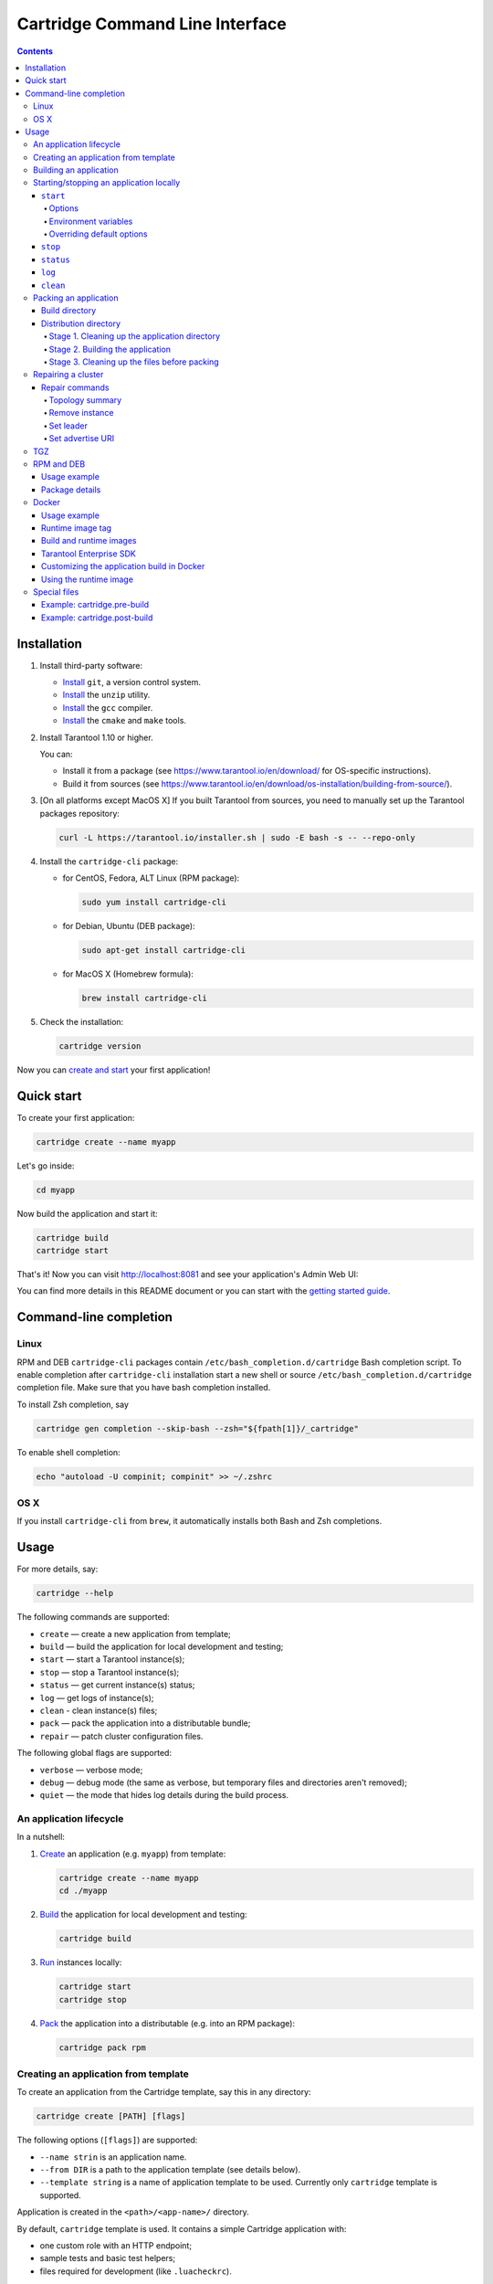 .. _cartridge-cli:

===============================================================================
Cartridge Command Line Interface
===============================================================================

.. image:: https://gitlab.com/tarantool/cartridge-cli/badges/master/pipeline.svg
   :alt: Cartridge-CLI build status on GitLab CI
   :target: https://gitlab.com/tarantool/cartridge-cli/commits/master

.. contents::

-------------------------------------------------------------------------------
Installation
-------------------------------------------------------------------------------

1. Install third-party software:

   * `Install <https://git-scm.com/book/en/v2/Getting-Started-Installing-Git>`_
     ``git``, a version control system.

   * `Install <https://linuxize.com/post/how-to-unzip-files-in-linux/>`_
     the ``unzip`` utility.

   * `Install <https://gcc.gnu.org/install/>`_
     the ``gcc`` compiler.

   * `Install <https://cmake.org/install/>`_
     the ``cmake`` and ``make`` tools.

2. Install Tarantool 1.10 or higher.

   You can:

   * Install it from a package (see https://www.tarantool.io/en/download/
     for OS-specific instructions).
   * Build it from sources (see
     https://www.tarantool.io/en/download/os-installation/building-from-source/).

3. [On all platforms except MacOS X] If you built Tarantool from sources,
   you need to manually set up the Tarantool packages repository:

   .. code-block:: bash

       curl -L https://tarantool.io/installer.sh | sudo -E bash -s -- --repo-only

4. Install the ``cartridge-cli`` package:

   * for CentOS, Fedora, ALT Linux (RPM package):

     .. code-block:: bash

         sudo yum install cartridge-cli

   * for Debian, Ubuntu (DEB package):

     .. code-block:: bash

         sudo apt-get install cartridge-cli

   * for MacOS X (Homebrew formula):

     .. code-block:: bash

         brew install cartridge-cli

5. Check the installation:

   .. code-block:: bash

      cartridge version

Now you can
`create and start <https://www.tarantool.io/en/doc/latest/getting_started/getting_started_cartridge/>`_
your first application!

-------------------------------------------------------------------------------
Quick start
-------------------------------------------------------------------------------

To create your first application:

.. code-block:: bash

    cartridge create --name myapp

Let's go inside:

.. code-block:: bash

    cd myapp

Now build the application and start it:

.. code-block:: bash

    cartridge build
    cartridge start

That's it! Now you can visit http://localhost:8081 and see your application's Admin Web UI:

.. image:: https://user-images.githubusercontent.com/11336358/75786427-52820c00-5d76-11ea-93a4-309623bda70f.png
   :align: center
   :scale: 100%

You can find more details in this README document or you can start with the
`getting started guide <https://www.tarantool.io/en/doc/latest/getting_started/getting_started_cartridge/>`_.

.. _cartridge-cli-usage:

-------------------------------------------------------------------------------
Command-line completion
-------------------------------------------------------------------------------

~~~~~~~~~~~~~~~~~~~~~~~~~~~~~~~~~~~~~~~~~~~~~~~~~~~~~~~~~~~~~~~~~~~~~~~~~~~~~~~
Linux
~~~~~~~~~~~~~~~~~~~~~~~~~~~~~~~~~~~~~~~~~~~~~~~~~~~~~~~~~~~~~~~~~~~~~~~~~~~~~~~

RPM and DEB ``cartridge-cli`` packages contain ``/etc/bash_completion.d/cartridge``
Bash completion script.
To enable completion after ``cartridge-cli`` installation start a new shell or
source ``/etc/bash_completion.d/cartridge`` completion file.
Make sure that you have bash completion installed.

To install Zsh completion, say

.. code-block:: bash

    cartridge gen completion --skip-bash --zsh="${fpath[1]}/_cartridge"

To enable shell completion:

.. code-block:: bash

    echo "autoload -U compinit; compinit" >> ~/.zshrc

~~~~~~~~~~~~~~~~~~~~~~~~~~~~~~~~~~~~~~~~~~~~~~~~~~~~~~~~~~~~~~~~~~~~~~~~~~~~~~~
OS X
~~~~~~~~~~~~~~~~~~~~~~~~~~~~~~~~~~~~~~~~~~~~~~~~~~~~~~~~~~~~~~~~~~~~~~~~~~~~~~~

If you install ``cartridge-cli`` from ``brew``, it automatically installs both
Bash and Zsh completions.

-------------------------------------------------------------------------------
Usage
-------------------------------------------------------------------------------

For more details, say:

.. code-block:: bash

   cartridge --help

The following commands are supported:

* ``create`` — create a new application from template;
* ``build`` — build the application for local development and testing;
* ``start`` — start a Tarantool instance(s);
* ``stop`` — stop a Tarantool instance(s);
* ``status`` — get current instance(s) status;
* ``log`` — get logs of instance(s);
* ``clean`` - clean instance(s) files;
* ``pack`` — pack the application into a distributable bundle;
* ``repair`` — patch cluster configuration files.

The following global flags are supported:

* ``verbose`` — verbose mode;
* ``debug`` — debug mode (the same as verbose, but temporary files and
  directories aren't removed);
* ``quiet`` — the mode that hides log details during the build process.

~~~~~~~~~~~~~~~~~~~~~~~~~~~~~~~~~~~~~~~~~~~~~~~~~~~~~~~~~~~~~~~~~~~~~~~~~~~~~~~
An application lifecycle
~~~~~~~~~~~~~~~~~~~~~~~~~~~~~~~~~~~~~~~~~~~~~~~~~~~~~~~~~~~~~~~~~~~~~~~~~~~~~~~

In a nutshell:

1. `Create <Creating an application from template_>`_
   an application (e.g. ``myapp``) from template:

   .. code-block:: bash

       cartridge create --name myapp
       cd ./myapp

2. `Build <Building an application_>`_ the application
   for local development and testing:

   .. code-block:: bash

       cartridge build

3. `Run <Starting/stopping an application locally_>`_
   instances locally:

   .. code-block:: bash

       cartridge start
       cartridge stop

4. `Pack <Packing an application_>`_ the application into
   a distributable (e.g. into an RPM package):

   .. code-block:: bash

       cartridge pack rpm

.. _cartridge_cli_creating_an_application_from_template:

~~~~~~~~~~~~~~~~~~~~~~~~~~~~~~~~~~~~~~~~~~~~~~~~~~~~~~~~~~~~~~~~~~~~~~~~~~~~~~~
Creating an application from template
~~~~~~~~~~~~~~~~~~~~~~~~~~~~~~~~~~~~~~~~~~~~~~~~~~~~~~~~~~~~~~~~~~~~~~~~~~~~~~~

To create an application from the Cartridge template, say this in any directory:

.. code-block:: bash

    cartridge create [PATH] [flags]

The following options (``[flags]``) are supported:

.. // Please, update the doc in cli/commands on updating this section

* ``--name strin`` is an application name.

* ``--from DIR`` is a path to the application template (see details below).

* ``--template string`` is a name of application template to be used.
  Currently only ``cartridge`` template is supported.

Application is created in the ``<path>/<app-name>/`` directory.

By default, ``cartridge`` template is used.
It contains a simple Cartridge application with:

* one custom role with an HTTP endpoint;
* sample tests and basic test helpers;
* files required for development (like ``.luacheckrc``).

If you have ``git`` installed, this will also set up a Git repository with the
initial commit, tag it with
`version <https://www.tarantool.io/en/doc/latest/book/cartridge/cartridge_dev/#application-versioning>`_
0.1.0, and add a ``.gitignore`` file to the project root.

Let's take a closer look at the files inside the ``<app_name>/`` directory:

* application files:

  * ``app/roles/custom-role.lua`` a sample
    `custom role <https://www.tarantool.io/en/doc/latest/book/cartridge/cartridge_dev/#cluster-roles>`_
    with simple HTTP API; can be enabled as ``app.roles.custom``
  * ``<app_name>-scm-1.rockspec`` file where you can specify application
    dependencies
  * ``init.lua`` file which is the entry point for your application
  * ``stateboard.init.lua`` file which is the entry point for the application
    `stateboard <https://github.com/tarantool/cartridge/blob/master/topics/failover.md>`_

* `special files <Special files_>`_ (used to build and pack
  the application):

  * ``cartridge.pre-build``
  * ``cartridge.post-build``
  * ``Dockerfile.build.cartridge``
  * ``Dockerfile.cartridge``

* development files:

  * ``deps.sh`` script that resolves the dependencies from the ``.rockspec`` file
    and installs test dependencies (like ``luatest``)
  * ``instances.yml`` file with instances configuration (used by ``cartridge start``)
  * ``.cartridge.yml`` file with Cartridge configuration (used by ``cartridge start``)
  * ``tmp`` directory for temporary files (used as a run dir, see ``.cartridge.yml``)
  * ``.git`` file necessary for a Git repository
  * ``.gitignore`` file where you can specify the files for Git to ignore
  * ``env.lua`` file that sets common rock paths so that the application can be
    started from any directory.

* test files (with sample tests):

  .. code-block:: text

      test
      ├── helper
      │   ├── integration.lua
      │   └── unit.lua
      │   ├── helper.lua
      │   ├── integration
      │   │   └── api_test.lua
      │   └── unit
      │       └── sample_test.lua

* configuration files:

  * ``.luacheckrc``
  * ``.luacov``
  * ``.editorconfig``

You can create your own application template and use it with ``cartridge create``
with ``--from`` flag.

If template directory is a git repository, the `.git/` files would be ignored on
instantiating template.
In the created application a new git repo is initialized.

Template application shouldn't contain `.rocks` directory.
To specify application dependencies use rockspec and `cartridge.pre-build` files.

Filenames and content can contain `text templates <Templates_>`_.

.. _Templates: https://golang.org/pkg/text/template/

Available variables are:

* ``Name`` — the application name;
* ``StateboardName`` — the application stateboard name (``<app-name>-stateboard``);
* ``Path`` - an absolute path to the application.

For example:

.. code-block:: text

    my-template
    ├── {{ .Name }}-scm-1.rockspec
    └── init.lua
    └── stateboard.init.lua
    └── test
        └── sample_test.lua

``init.lua``:

.. code-block:: lua

    print("Hi, I am {{ .Name }} application")
    print("I also have a stateboard named {{ .StateboardName }}")

.. _cartridge-cli-building-an-application:

~~~~~~~~~~~~~~~~~~~~~~~~~~~~~~~~~~~~~~~~~~~~~~~~~~~~~~~~~~~~~~~~~~~~~~~~~~~~~~~
Building an application
~~~~~~~~~~~~~~~~~~~~~~~~~~~~~~~~~~~~~~~~~~~~~~~~~~~~~~~~~~~~~~~~~~~~~~~~~~~~~~~

To build your application locally (for local testing), say this in any directory:

.. code-block:: bash

    cartridge build [PATH] [flags]

.. // Please, update the doc in cli/commands on updating this section

This command requires one argument — the path to your application directory
(i.e. to the build source). The default path is ``.`` (the current directory).

This command runs:

1. ``cartridge.pre-build`` if the
   `pre-build file <Special files_>`_ exists.
   This builds the application in the ``[PATH]`` directory.
2. ``tarantoolctl rocks make`` if the
   `rockspec file <Special files_>`_ exists.
   This installs all Lua rocks to the ``[PATH]`` directory.

During step 1 of the ``cartridge build`` command, ``cartridge`` builds the application
inside the application directory -- unlike when building the application as part
of the ``cartridge pack`` command, when the application is built in a temporary
`build directory <Build directory_>`_ and no build artifacts
remain in the application directory.

During step 2 -- the key step here -- ``cartridge`` installs all dependencies
specified in the rockspec file (you can find this file within the application
directory created from template).

(An advanced alternative would be to specify build logic in the
rockspec as ``cmake`` commands, like we
`do it <https://github.com/tarantool/cartridge/blob/master/cartridge-scm-1.rockspec#L26>`_
for ``cartridge``.)

If your application depends on closed-source rocks, or if the build should contain
rocks from a project added as a submodule, then you need to **install** all these
dependencies before calling ``tarantoolctl rocks make``.
You can do it using the file ``cartridge.pre-build`` in your application root
(again, you can find this file within the application directory created from template).
In this file, you can specify all rocks to build
(e.g. ``tarantoolctl rocks make --chdir ./third_party/proj``).
For details, see `special files <Special files_>`_.

As a result, in the application's ``.rocks`` directory you will get a fully built
application that you can start locally from the application's directory.

.. _cartridge-cli-starting-stopping-an-application-locally:

~~~~~~~~~~~~~~~~~~~~~~~~~~~~~~~~~~~~~~~~~~~~~~~~~~~~~~~~~~~~~~~~~~~~~~~~~~~~~~~
Starting/stopping an application locally
~~~~~~~~~~~~~~~~~~~~~~~~~~~~~~~~~~~~~~~~~~~~~~~~~~~~~~~~~~~~~~~~~~~~~~~~~~~~~~~

**********
``start``
**********

Now, after the application is `built <Building an application_>`_,
you can run it locally:

.. code-block:: bash

    cartridge start [INSTANCE_NAME...] [flags]

where ``[INSTANCE_NAME...]`` means that several instances can be specified.

If no ``INSTANCE_NAME`` is provided, all the instances from the
Cartridge instances configuration file are taken as arguments (see the ``--cfg``
option below).

We also need an application name (``APP_NAME``) to pass it to the instances while
started and to define paths to the instance files (for example, ``<run-dir>/<APP_NAME>.<INSTANCE_NAME>.pid``).
By default, the ``APP_NAME`` is taken from the application rockspec in the current
directory, but also it can be defined explicitly via the ``--name`` option
(see description below).

^^^^^^^^
Options
^^^^^^^^

The following options (``[flags]``) are supported:

.. // Please, update the doc in cli/commands on updating this section

* ``--script FILE`` is the application's entry point.
  It should be a relative path to the entry point in the project directory
  or an absolute path.
  Defaults to ``init.lua`` (or to the value of the "script"
  parameter in the Cartridge `configuration file <Overriding default options_>`_).

* ``--run-dir DIR`` is the directory where PID and socket files are stored.
  Defaults to ``./tmp/run`` (or to the value of the "run-dir"
  parameter in the Cartridge `configuration file <Overriding default options_>`_).

* ``--data-dir DIR`` is the directory where instances' data is stored.
  Each instance's working directory is ``<data-dir>/<app-name>.<instance-name>``.
  Defaults to ``./tmp/data`` (or to the value of the "data-dir"
  parameter in the Cartridge `configuration file <Overriding default options_>`_).

* ``--log-dir DIR`` is the directory to store instances logs
  when running in background.
  Defaults to ``./tmp/log`` (or to the value of the "log-dir"
  parameter in the Cartridge `configuration file <Overriding default options_>`_).

* ``--cfg FILE`` is the configuration file for Cartridge instances.
  Defaults to ``./instances.yml`` (or to the value of the "cfg"
  parameter in the Cartridge `configuration file <Overriding default options_>`_).

  The ``instanses.yml`` file is one of the ways to set up the following
  ``cartridge.cfg()`` configuration parameters for a Cartridge
  application to start:

  * ``advertise_uri``
  * ``http_port``
  * ``workdir``.

  For example:

  .. code-block:: yaml

     my_app.router: {"advertise_uri": "localhost:3301", "http_port": 8080}
     my_app.storage_A: {"advertise_uri": "localhost:3302", "http_enabled": False}
     my_app.storage_B: {"advertise_uri": "localhost:3303", "http_enabled": False}

  For more details, refer to the `Cartridge configuration basics <https://www.tarantool.io/en/doc/latest/book/cartridge/cartridge_dev/#configuration-basics>`_.

* ``--daemonize, -d`` starts the instance in background.
  With this option, Tarantool also waits until the application's main script is
  finished.
  For example, it is useful if the ``init.lua`` requires time-consuming startup
  from snapshot, and Tarantool waits for the startup to complete.
  This is also useful if the application's main script generates errors, and
  Tarantool can handle them.

* ``--stateboard`` starts the application stateboard as well as instances.
  Ignored if ``--stateboard-only`` is specified.

* ``--stateboard-only`` starts only the application stateboard.
  If specified, ``INSTANCE_NAME...`` are ignored.

* ``--name string`` defines the application name.
  By default, it is taken from the application rockspec.

* ``--timeout string`` Time to wait for instance(s) start in background.
  Can be specified in seconds or in the duration form (``72h3m0.5s``).
  Timeout can't be negative.
  Timeout ``0`` means no timeout (wait for instance(s) start forever).
  The default timeout is 60 seconds (``1m0s``).

^^^^^^^^^^^^^^^^^^^^^^
Environment variables
^^^^^^^^^^^^^^^^^^^^^^

The ``cartridge start`` command starts a Tarantool instance with enforced
**environment variables**:

.. code-block:: bash

    TARANTOOL_APP_NAME="<instance-name>"
    TARANTOOL_INSTANCE_NAME="<app-name>"
    TARANTOOL_CFG="<cfg>"
    TARANTOOL_PID_FILE="<run-dir>/<app-name>.<instance-name>.pid"
    TARANTOOL_CONSOLE_SOCK="<run-dir>/<app-name>.<instance-name>.control"
    TARANTOOL_WORKDIR="<data-dir>/<app-name>.<instance-name>.control"

When started in background, a notify socket path is passed additionally:

.. code-block:: bash

    NOTIFY_SOCKET="<data-dir>/<app-name>.<instance-name>.notify"

``cartridge.cfg()`` uses  ``TARANTOOL_APP_NAME`` and ``TARANTOOL_INSTANCE_NAME``
to read the instance's configuration from the file provided in ``TARANTOOL_CFG``.

^^^^^^^^^^^^^^^^^^^^^^^^^^^
Overriding default options
^^^^^^^^^^^^^^^^^^^^^^^^^^^

You can override default options for the ``cartridge`` command in the
``./.cartridge.yml`` configuration file.

Here is an example of ``.cartridge.yml``:

.. code-block:: yaml

    run-dir: my-run-dir
    cfg: my-instances.yml
    script: my-init.lua

.. // Please, update the doc in cli/commands on updating this section

*********
``stop``
*********

To stop one or more running instances, say:

.. code-block:: bash

    cartridge stop [INSTANCE_NAME...] [flags]

By default, SIGTERM is sent to instances.

The following options (``[flags]``) are supported:

* ``-f, --force`` indicates if instance(s) stop should be forced (sends SIGKILL).

The following `options <Options_>`_ from the ``start`` command
are supported:

* ``--run-dir DIR``
* ``--cfg FILE``
* ``--stateboard``
* ``--stateboard-only``

.. note::

   ``run-dir`` should be exactly the same as used in the ``cartridge start``
   command. PID files stored there are used to stop the running instances.

.. // Please, update the doc in cli/commands on updating this section

***********
``status``
***********

To check the current instance status, use the ``status`` command:

.. code-block:: bash

    cartridge status [INSTANCE_NAME...] [flags]

The following `options <Options_>`_ from the ``start`` command
are supported:

* ``--run-dir DIR``
* ``--cfg FILE``
* ``--stateboard``
* ``--stateboard-only``

.. // Please, update the doc in cli/commands on updating this section

*******
``log``
*******

To get logs of the instance running in background, use the ``log`` command:

.. code-block:: bash

    cartridge log [INSTANCE_NAME...] [flags]

The following options (``[flags]``) are supported:

* ``-f, --follow`` outputs appended data as the log grows.

* ``-n, --lines int`` is the number of lines to output (from the end).
  Defaults to 15.

The following `options <Options_>`_ from the ``start`` command
are supported:

* ``--log-dir DIR``
* ``--run-dir DIR``
* ``--cfg FILE``
* ``--stateboard``
* ``--stateboard-only``

.. // Please, update the doc in cli/commands on updating this section

.. _cartridge-cli-packing-an-application:

*********
``clean``
*********

To remove instance(s) files (log, workdir, console socket, PID-file and notify socket),
use the ``clean`` command:

.. code-block:: bash

    cartridge clean [INSTANCE_NAME...] [flags]

`cartridge clean` for running instance(s) causes an error.

The following `options <Options_>`_ from the ``start`` command
are supported:

* ``--log-dir DIR``
* ``--data-dir DIR``
* ``--run-dir DIR``
* ``--cfg FILE``
* ``--stateboard``
* ``--stateboard-only``

.. // Please, update the doc in cli/commands on updating this section

.. _cartridge-cli-packing-an-application:

~~~~~~~~~~~~~~~~~~~~~~~~~~~~~~~~~~~~~~~~~~~~~~~~~~~~~~~~~~~~~~~~~~~~~~~~~~~~~~~
Packing an application
~~~~~~~~~~~~~~~~~~~~~~~~~~~~~~~~~~~~~~~~~~~~~~~~~~~~~~~~~~~~~~~~~~~~~~~~~~~~~~~

To pack your application, say this in any directory:

.. code-block:: bash

     cartridge pack TYPE [PATH] [flags]

where:

* ``TYPE`` (required) is the distribution type. Supported types:

  * `TGZ <TGZ_>`_
  * `RPM <RPM and DEB_>`_
  * `DEB <RPM and DEB_>`_
  * `Docker <Docker_>`_

* ``PATH`` (optional) is the path to the application directory to pack.
  Defaults to ``.`` (the current directory).

The options (``[flags]``) are as follows:

.. // Please, update cmd_pack usage in cartridge-cli.lua file on updating the doc

* ``--name string`` (common for all distribution types) is the application name.
  It coincides with the package name and the systemd-service name.
  The default name comes from the ``package`` field in the rockspec file.

* ``--version string`` (common for all distribution types) is the application's package
  version. The expected pattern is ``major.minor.patch[-count][-commit]``:
  if you specify ``major.minor.patch``, it is normalized to ``major.minor.patch-count``.
  The default version is determined as the result of ``git describe --tags --long``.
  If the application is not a git repository, you need to set the ``--version`` option
  explicitly.

* ``--suffix string`` (common for all distribution types) is the result file (or image)
  name suffix.

* ``--unit-template string`` (used for ``rpm`` and ``deb``) is the path to the template for
  the ``systemd`` unit file.

* ``--instantiated-unit-template string`` (used for ``rpm`` and ``deb``) is the path to the
  template for the ``systemd`` instantiated unit file.

* ``--stateboard-unit-template string`` (used for ``rpm`` and ``deb``) is the path to the
  template for the stateboard ``systemd`` unit file.

* ``--use-docker`` (enforced for ``docker``) forces to build the application in Docker.

* ``--tag strings`` (used for ``docker``) is the tag(s) of the Docker image that results from
  ``pack docker``.

* ``--from string`` (used for ``docker``) is the path to the base Dockerfile of the runtime
  image. Defaults to ``Dockerfile.cartridge`` in the application root.

* ``--build-from string`` (common for all distribution types, used for building in Docker) is
  the path to the base Dockerfile of the build image.
  Defaults to ``Dockerfile.build.cartridge`` in the application root.

* ``--no-cache`` creates build and runtime images with ``--no-cache`` docker flag.

* ``--cache-from strings`` images to consider as cache sources for both build and
  runtime images. See ``--cache-from`` flag for ``docker build`` command.

* ``--sdk-path string`` (common for all distribution types, used for building in Docker) is the
  path to the SDK to be delivered in the result artifact.
  Alternatively, you can pass the path via the ``TARANTOOL_SDK_PATH``
  environment variable (this variable is of lower priority).

* ``--sdk-local`` (common for all distribution types, used for building in Docker) is a
  flag that indicates if the SDK from the local machine should be delivered in the
  result artifact.

For Tarantool Enterprise, you must specify one (and only one)
of the ``--sdk-local`` and ``--sdk-path`` options.

For ``rpm``, ``deb``, and ``tgz``, we also deliver rocks modules and executables
specific for the system where the ``cartridge pack`` command is running.

For ``docker``, the resulting runtime image will contain rocks modules
and executables specific for the base image (``centos:8``).

Next, we dive deeper into the packaging process.

.. _cartridge-cli-build-directory:

****************
Build directory
****************

The first step of the packaging process is to
`build the application <Building an application_>`_.

By default, application build is done in a temporary directory in
``~/.cartridge/tmp/``, so the packaging process doesn't affect the contents
of your application directory.

You can specify a custom build directory for your application in the ``CARTRIDGE_TEMPDIR``
environment variable. If this directory doesn't exists, it will be created, used
for building the application, and then removed.

If you specify an existing directory in the ``CARTRIDGE_TEMPDIR`` environment
variable, the ``CARTRIDGE_TEMPDIR/cartridge.tmp`` directory will be used for
build and then removed. This directory will be cleaned up before building the
application.

.. _cartridge-cli-distribution-directory:

***********************
Distribution directory
***********************

For each distribution type, a temporary directory with application source files
is created (further on we address it as *application directory*).
This includes 3 stages.

.. _stage-1-cleaning-up-the-application-directory:

^^^^^^^^^^^^^^^^^^^^^^^^^^^^^^^^^^^^^^^^^^^^^^^
Stage 1. Cleaning up the application directory
^^^^^^^^^^^^^^^^^^^^^^^^^^^^^^^^^^^^^^^^^^^^^^^

On this stage, some files are filtered out of the application directory:

* First, ``git clean -X -d -f`` removes all untracked and
  ignored files (it works for submodules, too).
* After that, ``.rocks`` and ``.git`` directories are removed.

Files permissions are preserved, and the code files owner is set to
``root:root`` in the resulting package.

All application files should have at least ``a+r`` permissions
(``a+rx`` for directories).
Otherwise, ``cartridge pack`` command raises an error.

.. _stage-2-building-the-application:

^^^^^^^^^^^^^^^^^^^^^^^^^^^^^^^^^^
Stage 2. Building the application
^^^^^^^^^^^^^^^^^^^^^^^^^^^^^^^^^^

On this stage, ``cartridge`` `builds <Building an application_>`_
the application in the cleaned up application directory.

.. _stage-3-cleaning-up-the-files-before-packing:

^^^^^^^^^^^^^^^^^^^^^^^^^^^^^^^^^^^^^^^^^^^^^^
Stage 3. Cleaning up the files before packing
^^^^^^^^^^^^^^^^^^^^^^^^^^^^^^^^^^^^^^^^^^^^^^

On this stage, ``cartridge`` runs ``cartridge.post-build`` (if it exists) to remove
junk files (like ``node_modules``) generated during application build.

See an `example <Example: cartridge.post-build_>`_
in `special files <Special files_>`_.

.. cartridge-cli-repair:

~~~~~~~~~~~~~~~~~~~~~~~~~~~~~~~~~~~~~~~~~~~~~~~~~~~~~~~~~~~~~~~~~~~~~~~~~~~~~~~
Repairing a cluster
~~~~~~~~~~~~~~~~~~~~~~~~~~~~~~~~~~~~~~~~~~~~~~~~~~~~~~~~~~~~~~~~~~~~~~~~~~~~~~~

To repair a running application, you can use the ``cartridge repair`` command.

There are several simple rules you need to know before using this command:

* Rule #1 of ``repair`` is: you do not use it if you aren't sure that
  it's exactly what you need.
* Rule #2: always use ``--dry-run`` before running ``repair``.
* Rule #3: do not hesitate to use the ``--verbose`` option.
* Rule #4: do not use the ``--force`` option if you aren't sure that it's exactly
  what you need.

Please, pay attention to the
`troubleshooting documentation <https://www.tarantool.io/en/doc/2.3/book/cartridge/troubleshooting/>`_
before using ``repair``.

What does ``repair`` actually do?

It patches the cluster-wide configuration files of application instances
placed on the local machine.
Note that it's not enough to *apply* new configuration:
the configuration should be *reloaded* by the instance.

``repair`` was created to be used on production (but it still can be used for
local development). So, it requires the application name option ``--name``.
Moreover, remember that the default data directory is ``/var/lib/tarantool`` and
the default run directory is ``/var/run/tarantool``
(both of them can be rewritten by options).

In default mode, ``repair`` walks across all cluster-wide configurations placed
in ``<data-dir>/<app-name>.*`` directories and patches all found configuration
files.

If the ``--dry-run`` flag is specified, files aren't patched, and only a computed
configuration diff is shown.

If configuration files are diverged between instances on the local machine,
``repair`` raises an error.
But you can specify the ``--force`` option to patch different versions of
configuration independently.

``repair`` can also reload configuration for all instances if the ``--reload``
flag is specified (only if the application uses ``cartridge >= 2.0.0``).
Configuration will be reloaded for all instances that are placed in the new
configuration using console sockets that are placed in the run directory.
Make sure that you specified the right run directory when using ``--reload`` flag.

.. code-block:: bash

    cartridge repair [command]

The following ``repair`` commands are available
(see `details <Repair commands_>`_ below):

* ``list-topology`` - shows the current topology summary;
* ``remove-instance`` - removes an instance from the cluster;
* ``set-leader`` - changes a replica set leader;
* ``set-uri`` - changes an instance's advertise URI.

All repair commands have these flags:

* ``--name`` (required) is an application name.

* ``--data-dir`` is a directory where the instances' data is stored
  (defaults to ``/var/lib/tarantool``).

All commands, except ``list-topology``, have these flags:

* ``--run-dir`` is a directory where PID and socket files are stored
  (defaults to ``/var/run/tarantool``).

* ``--dry-run`` runs the ``repair`` command in the dry-run mode
  (shows changes but doesn't apply them).

* ``--reload`` is a flag that enables reloading configuration on instances
  after the patch.

.. cartridge-cli-repair-commands:

***************
Repair commands
***************

^^^^^^^^^^^^^^^^^^^^^^^^^^^^^^^^^^
Topology summary
^^^^^^^^^^^^^^^^^^^^^^^^^^^^^^^^^^

.. code-block:: bash

    cartridge repair list-topology [flags]

Takes no arguments. Prints the current topology summary.

^^^^^^^^^^^^^^^^^^^^^^^^^^^^^^^^^^
Remove instance
^^^^^^^^^^^^^^^^^^^^^^^^^^^^^^^^^^

.. code-block:: bash

    cartridge repair remove-instance UUID [flags]

Removes an instance with the specified UUID from cluster.
If the specified instance isn't found, raises an error.

^^^^^^^^^^^^^^^^^^^^^^^^^^^^^^^^^^
Set leader
^^^^^^^^^^^^^^^^^^^^^^^^^^^^^^^^^^

.. code-block:: bash

    cartridge repair set-leader REPLICASET-UUID INSTANCE-UUID [flags]

Sets the specified instance as the leader of the specified replica set.
Raises an error if:

* a replica set or instance with the specified UUID doesn't exist;
* the specified instance doesn't belong to the specified replica set;
* the specified instance is disabled or expelled.

^^^^^^^^^^^^^^^^^^^^^^^^^^^^^^^^^^
Set advertise URI
^^^^^^^^^^^^^^^^^^^^^^^^^^^^^^^^^^

.. code-block:: bash

    cartridge repair set-uri INSTANCE-UUID URI-TO [flags]

Rewrites the advertise URI for the specified instance.
If the specified instance isn't found or is expelled, raises an error.

.. cartridge-cli-tgz:

~~~~~~~~~~~~~~~~~~~~~~~~~~~~~~~~~~~~~~~~~~~~~~~~~~~~~~~~~~~~~~~~~~~~~~~~~~~~~~~
TGZ
~~~~~~~~~~~~~~~~~~~~~~~~~~~~~~~~~~~~~~~~~~~~~~~~~~~~~~~~~~~~~~~~~~~~~~~~~~~~~~~

``cartridge pack tgz ./myapp`` creates a .tgz archive. It contains all files from the
`distribution directory <Distribution directory_>`_
(i.e. the application source code and rocks modules described in the application
rockspec).

The result artifact name is ``<name>-<version>[-<suffix>].tar.gz``.

.. cartridge-cli-rpm-and-deb:

~~~~~~~~~~~~~~~~~~~~~~~~~~~~~~~~~~~~~~~~~~~~~~~~~~~~~~~~~~~~~~~~~~~~~~~~~~~~~~~
RPM and DEB
~~~~~~~~~~~~~~~~~~~~~~~~~~~~~~~~~~~~~~~~~~~~~~~~~~~~~~~~~~~~~~~~~~~~~~~~~~~~~~~

``cartridge pack rpm|deb ./myapp`` creates an RPM or DEB package.

The result artifact name is ``<name>-<version>[-<suffix>].{rpm,deb}``.

**************
Usage example
**************

After package installation you need to specify configuration for instances to start.

For example, if your application is named ``myapp`` and you want to start two
instances, put the ``myapp.yml`` file into the ``/etc/tarantool/conf.d`` directory.

.. code-block:: yaml

    myapp:
      cluster_cookie: secret-cookie

    myapp.instance-1:
      http_port: 8081
      advertise_uri: localhost:3301

    myapp.instance-2:
      http_port: 8082
      advertise_uri: localhost:3302

For more details about instances configuration see the
`documentation <https://www.tarantool.io/en/doc/latest/book/cartridge/cartridge_dev/#configuring-instances>`_.

Now, start the configured instances:

.. code-block:: bash

    systemctl start myapp@instance-1
    systemctl start myapp@instance-2

If you use stateful failover, you need to start application stateboard.

(Remember that your application should contain ``stateboard.init.lua`` in its
root.)

Add the ``myapp-stateboard`` section to ``/etc/tarantool/conf.d/myapp.yml``:

.. code-block:: yaml

    myapp-stateboard:
      listen: localhost:3310
      password: passwd

Then, start the stateboard service:

.. code-block:: bash

    systemctl start myapp-stateboard

****************
Package details
****************

The installed package name will be ``<name>`` no matter what the artifact name is.

It contains meta information: the package name (which is the application name),
and the package version.

If you use an opensource version of Tarantool, the package has a ``tarantool``
dependency (version >= ``<major>.<minor>`` and < ``<major+1>``, where
``<major>.<minor>`` is the version of Tarantool used for packing the application).
You should enable the Tarantool repo to allow your package manager install
this dependency correctly:

* for both RPM and DEB:

  .. code-block:: bash

      curl -L https://tarantool.io/installer.sh | VER=${TARANTOOL_VERSION} bash

The package contents is as follows:

* the contents of the distribution directory, placed in the
  ``/usr/share/tarantool/<app-name>`` directory
  (for Tarantool Enterprise, this directory also contains ``tarantool`` and
  ``tarantoolctl`` binaries);

* unit files for running the application as a ``systemd`` service:
  ``/etc/systemd/system/<app-name>.service`` and
  ``/etc/systemd/system/<app-name>@.service``;

* application stateboard unit file:
  ``/etc/systemd/system/<app-name>-stateboard.service``
  (will be packed only if the application contains ``stateboard.init.lua`` in its root);

* the file ``/usr/lib/tmpfiles.d/<app-name>.conf`` that allows the instance to restart
  after server restart.

The following directories are created:

* ``/etc/tarantool/conf.d/`` — directory for instances configuration;
* ``/var/lib/tarantool/`` — directory to store instances snapshots;
* ``/var/run/tarantool/`` — directory to store PID-files and console sockets.

See the `documentation <https://www.tarantool.io/en/doc/latest/book/cartridge/cartridge_dev/#deploying-an-application>`_
for details about deploying a Tarantool Cartridge application.

To start the ``instance-1`` instance of the ``myapp`` service, say:

.. code-block:: bash

    systemctl start myapp@instance-1

To start the application stateboard service, say:

.. code-block:: bash

    systemctl start myapp-stateboard

This instance will look for its
`configuration <https://www.tarantool.io/en/doc/latest/book/cartridge/cartridge_dev/#configuring-instances>`_
across all sections of the YAML file(s) stored in ``/etc/tarantool/conf.d/*``.

Use the options ``--unit-template``, ``--instantiated-unit-template`` and
``--stateboard-unit-template`` to customize standard unit files.

You may need it first of all for DEB packages, if your build platform
is different from the deployment platform. In this case, ``ExecStartPre`` may
contain an incorrect path to `mkdir`. As a hotfix, we suggest customizing the
unit files.

Example of an instantiated unit file:

.. code-block:: kconfig

    [Unit]
    Description=Tarantool Cartridge app {{ .Name }}@%i
    After=network.target

    [Service]
    Type=simple
    ExecStartPre=/bin/sh -c 'mkdir -p {{ .InstanceWorkDir }}'
    ExecStart={{ .Tarantool }} {{ .AppEntrypointPath }}
    Restart=on-failure
    RestartSec=2
    User=tarantool
    Group=tarantool

    Environment=TARANTOOL_APP_NAME={{ .Name }}
    Environment=TARANTOOL_WORKDIR={{ .InstanceWorkDir }}
    Environment=TARANTOOL_CFG={{ .ConfPath }}
    Environment=TARANTOOL_PID_FILE={{ .InstancePidFile }}
    Environment=TARANTOOL_CONSOLE_SOCK={{ .InstanceConsoleSock }}
    Environment=TARANTOOL_INSTANCE_NAME=%i

    LimitCORE=infinity
    # Disable OOM killer
    OOMScoreAdjust=-1000
    # Increase fd limit for Vinyl
    LimitNOFILE=65535

    # Systemd waits until all xlogs are recovered
    TimeoutStartSec=86400s
    # Give a reasonable amount of time to close xlogs
    TimeoutStopSec=10s

    [Install]
    WantedBy=multi-user.target
    Alias={{ .Name }}.%i

Supported variables:

* ``Name`` — the application name;
* ``StateboardName`` — the application stateboard name (``<app-name>-stateboard``);

* ``DefaultWorkDir`` — default instance working directory (``/var/lib/tarantool/<app-name>.default``);
* ``InstanceWorkDir`` — application instance working directory (``/var/lib/tarantool/<app-name>.<instance-name>``);
* ``StateboardWorkDir`` — stateboard working directory (``/var/lib/tarantool/<app-name>-stateboard``);

* ``DefaultPidFile`` — default instance pid file (``/var/run/tarantool/<app-name>.default.pid``);
* ``InstancePidFile`` — application instance pid file (``/var/run/tarantool/<app-name>.<instance-name>.pid``);
* ``StateboardPidFile`` — stateboard pid file (``/var/run/tarantool/<app-name>-stateboard.pid``);

* ``DefaultConsoleSock`` — default instance console socket (``/var/run/tarantool/<app-name>.default.control``);
* ``InstanceConsoleSock`` — application instance console socket (``/var/run/tarantool/<app-name>.<instance-name>.control``);
* ``StateboardConsoleSock`` — stateboard console socket (``/var/run/tarantool/<app-name>-stateboard.control``);

* ``ConfPath`` — path to the application instances config (``/etc/tarantool/conf.d``);

* ``AppEntrypointPath`` — path to the application entrypoint (``/usr/share/tarantool/<app-name>/init.lua``);
* ``StateboardEntrypointPath`` — path to the stateboard entrypoint (``/usr/share/tarantool/<app-name>/stateboard.init.lua``);

.. _cartridge-cli-docker:

~~~~~~~~~~~~~~~~~~~~~~~~~~~~~~~~~~~~~~~~~~~~~~~~~~~~~~~~~~~~~~~~~~~~~~~~~~~~~~~
Docker
~~~~~~~~~~~~~~~~~~~~~~~~~~~~~~~~~~~~~~~~~~~~~~~~~~~~~~~~~~~~~~~~~~~~~~~~~~~~~~~

``cartridge pack docker ./myapp`` builds a Docker image where you can start
one instance of the application.

**************
Usage example
**************

To start the ``instance-1`` instance of the ``myapp`` application, say:

.. code-block:: bash

    docker run -d \
                    --name instance-1 \
                    -e TARANTOOL_INSTANCE_NAME=instance-1 \
                    -e TARANTOOL_ADVERTISE_URI=3302 \
                    -e TARANTOOL_CLUSTER_COOKIE=secret \
                    -e TARANTOOL_HTTP_PORT=8082 \
                    -p 127.0.0.1:8082:8082 \
                    myapp:1.0.0

By default, ``TARANTOOL_INSTANCE_NAME`` is set to ``default``.

To check the instance logs, say:

.. code-block:: bash

    docker logs instance-1

******************
Runtime image tag
******************

The result image is tagged as follows:

* ``<name>:<detected_version>[-<suffix>]``: by default;
* ``<name>:<version>[-<suffix>]``: if the ``--version`` parameter is specified;
* ``<tag>``: if the ``--tag`` parameter is specified.

.. _cartridge-cli-build-and-runtime-images:

*************************
Build and runtime images
*************************

In fact, two images are created during the packing process:
build image and runtime image.

First, the build image is used to perform application build.
The build stages here are exactly the same as for other distribution types:

* `Stage 1. Cleaning up the application directory <Stage 1. Cleaning up the application directory_>`_
* `Stage 2. Building the application <Stage 2. Building the application_>`_
  (the build is always done `in Docker <Building in Docker_>`_)
* `Stage 3. Cleaning up the files before packaging <Stage 3. Cleaning up the files before packing_>`_

Second, the files are copied to the resulting (runtime) image, similarly
to packing an application as an archive. This image is exactly the
result of running ``cartridge pack docker``).

Both images are based on ``centos:8``.

All packages required for the default  ``cartridge`` application build
(``git``, ``gcc``, ``make``, ``cmake``, ``unzip``) are installed on the build image.

A proper version of Tarantool is provided on the runtime image:

* For opensource, Tarantool of the same version as the one used for
  local development is installed to the image.
* For Tarantool Enterprise, the bundle with Tarantool Enterprise binaries is
  copied to the image.

If your application requires some other applications for build or runtime, you
can specify base layers for build and runtime images:

* build image: ``Dockerfile.build.cartridge`` (default) or ``--build-from``;
* runtime image: ``Dockerfile.cartridge`` (default) or ``--from``.

The Dockerfile of the base image should be started with the ``FROM centos:8``
or ``FROM centos:7`` line (except comments).

For example, if your application requires ``gcc-c++`` for build and ``zip`` for
runtime, customize the Dockerfiles as follows:

* ``Dockerfile.cartridge.build``:

  .. code-block:: dockerfile

      FROM centos:8
      RUN yum install -y gcc-c++
      # Note that git, gcc, make, cmake, unzip packages
      # will be installed anyway

* `Dockerfile.cartridge`:

  .. code-block:: dockerfile

      FROM centos:8
      RUN yum install -y zip

*************************
Tarantool Enterprise SDK
*************************

If you use Tarantool Enterprise, you should explicitly specify the Tarantool SDK
to be delivered on the runtime image.

If you want to use the SDK from your local machine, just pass the ``--sdk-local``
flag to the ``cartridge pack docker`` command.

Alternatively, you can specify a local path to another SDK using the ``--sdk-path``
option (or the environment variable ``TARANTOOL_SDK_PATH``, which has lower priority).

********************************************
Customizing the application build in Docker
********************************************

You can pass ``--cache-from`` and ``--no-cache`` options of ``docker build``
command on building application in docker.

************************
Using the runtime image
************************

The application code is placed in the ``/usr/share/tarantool/<app-name>``
directory. An opensource version of Tarantool is installed to the image.

The run directory is ``/var/run/tarantool/<app-name>``,
the workdir is ``/var/lib/tarantool/<app-name>``.

The runtime image also contains the file ``/usr/lib/tmpfiles.d/<app-name>.conf``
that allows the instance to restart after container restart.

It is the user's responsibility to set up a proper advertise URI
(``<host>:<port>``) if the containers are deployed on different machines.
The problem here is that an instance's advertise URI must be the same on all
machines, because it will be used by all the other instances to connect to this
one. For example, if you start an instance with an advertise URI set to
``localhost:3302``, and then address it as ``<instance-host>:3302`` from other
instances, this won't work: the other instances will be recognizing it only as
``localhost:3302``.

If you specify only a port, ``cartridge`` will use an auto-detected IP,
so you need to configure Docker networks to set up inter-instance communication.

You can use Docker volumes to store instance snapshots and xlogs on the
host machine. To start an image with a new application code, just stop the
old container and start a new one using the new image.

.. _cartridge-cli-special-files:

~~~~~~~~~~~~~~~~~~~~~~~~~~~~~~~~~~~~~~~~~~~~~~~~~~~~~~~~~~~~~~~~~~~~~~~~~~~~~~~
Special files
~~~~~~~~~~~~~~~~~~~~~~~~~~~~~~~~~~~~~~~~~~~~~~~~~~~~~~~~~~~~~~~~~~~~~~~~~~~~~~~

You can put these files in your application root to control the application
packaging process (see examples below):

* ``cartridge.pre-build``: a script to be run before ``tarantoolctl rocks make``.
  The main purpose of this script is to build some non-standard rocks modules
  (for example, from a submodule).
  Should be executable.

* ``cartridge.post-build``: a script to be run after ``tarantoolctl rocks make``.
  The main purpose of this script is to remove build artifacts from result package.
  Should be executable.

.. _cartridge-cli-example-cartridge-prebuild

*****************************
Example: cartridge.pre-build
*****************************

.. code-block:: bash

    #!/bin/sh

    # The main purpose of this script is to build some non-standard rocks modules.
    # It will be run before `tarantoolctl rocks make` on application build

    tarantoolctl rocks make --chdir ./third_party/my-custom-rock-module

.. _cartridge-cli-example-cartridge-postbuild

******************************
Example: cartridge.post-build
******************************

.. code-block:: bash

    #!/bin/sh

    # The main purpose of this script is to remove build artifacts from resulting package.
    # It will be ran after `tarantoolctl rocks make` on application build.

    rm -rf third_party
    rm -rf node_modules
    rm -rf doc
